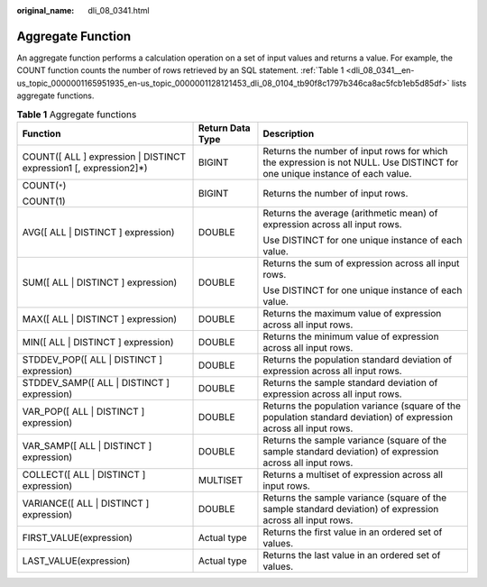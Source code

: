 :original_name: dli_08_0341.html

.. _dli_08_0341:

Aggregate Function
==================

An aggregate function performs a calculation operation on a set of input values and returns a value. For example, the COUNT function counts the number of rows retrieved by an SQL statement. :ref:`Table 1 <dli_08_0341__en-us_topic_0000001165951935_en-us_topic_0000001128121453_dli_08_0104_tb90f8c1797b346ca8ac5fcb1eb5d85df>` lists aggregate functions.

.. _dli_08_0341__en-us_topic_0000001165951935_en-us_topic_0000001128121453_dli_08_0104_tb90f8c1797b346ca8ac5fcb1eb5d85df:

.. table:: **Table 1** Aggregate functions

   +--------------------------------------------------------------------+-----------------------+----------------------------------------------------------------------------------------------------------------------------+
   | Function                                                           | Return Data Type      | Description                                                                                                                |
   +====================================================================+=======================+============================================================================================================================+
   | COUNT([ ALL ] expression \| DISTINCT expression1 [, expression2]*) | BIGINT                | Returns the number of input rows for which the expression is not NULL. Use DISTINCT for one unique instance of each value. |
   +--------------------------------------------------------------------+-----------------------+----------------------------------------------------------------------------------------------------------------------------+
   | COUNT(``*``)                                                       | BIGINT                | Returns the number of input rows.                                                                                          |
   |                                                                    |                       |                                                                                                                            |
   | COUNT(1)                                                           |                       |                                                                                                                            |
   +--------------------------------------------------------------------+-----------------------+----------------------------------------------------------------------------------------------------------------------------+
   | AVG([ ALL \| DISTINCT ] expression)                                | DOUBLE                | Returns the average (arithmetic mean) of expression across all input rows.                                                 |
   |                                                                    |                       |                                                                                                                            |
   |                                                                    |                       | Use DISTINCT for one unique instance of each value.                                                                        |
   +--------------------------------------------------------------------+-----------------------+----------------------------------------------------------------------------------------------------------------------------+
   | SUM([ ALL \| DISTINCT ] expression)                                | DOUBLE                | Returns the sum of expression across all input rows.                                                                       |
   |                                                                    |                       |                                                                                                                            |
   |                                                                    |                       | Use DISTINCT for one unique instance of each value.                                                                        |
   +--------------------------------------------------------------------+-----------------------+----------------------------------------------------------------------------------------------------------------------------+
   | MAX([ ALL \| DISTINCT ] expression)                                | DOUBLE                | Returns the maximum value of expression across all input rows.                                                             |
   +--------------------------------------------------------------------+-----------------------+----------------------------------------------------------------------------------------------------------------------------+
   | MIN([ ALL \| DISTINCT ] expression)                                | DOUBLE                | Returns the minimum value of expression across all input rows.                                                             |
   +--------------------------------------------------------------------+-----------------------+----------------------------------------------------------------------------------------------------------------------------+
   | STDDEV_POP([ ALL \| DISTINCT ] expression)                         | DOUBLE                | Returns the population standard deviation of expression across all input rows.                                             |
   +--------------------------------------------------------------------+-----------------------+----------------------------------------------------------------------------------------------------------------------------+
   | STDDEV_SAMP([ ALL \| DISTINCT ] expression)                        | DOUBLE                | Returns the sample standard deviation of expression across all input rows.                                                 |
   +--------------------------------------------------------------------+-----------------------+----------------------------------------------------------------------------------------------------------------------------+
   | VAR_POP([ ALL \| DISTINCT ] expression)                            | DOUBLE                | Returns the population variance (square of the population standard deviation) of expression across all input rows.         |
   +--------------------------------------------------------------------+-----------------------+----------------------------------------------------------------------------------------------------------------------------+
   | VAR_SAMP([ ALL \| DISTINCT ] expression)                           | DOUBLE                | Returns the sample variance (square of the sample standard deviation) of expression across all input rows.                 |
   +--------------------------------------------------------------------+-----------------------+----------------------------------------------------------------------------------------------------------------------------+
   | COLLECT([ ALL \| DISTINCT ] expression)                            | MULTISET              | Returns a multiset of expression across all input rows.                                                                    |
   +--------------------------------------------------------------------+-----------------------+----------------------------------------------------------------------------------------------------------------------------+
   | VARIANCE([ ALL \| DISTINCT ] expression)                           | DOUBLE                | Returns the sample variance (square of the sample standard deviation) of expression across all input rows.                 |
   +--------------------------------------------------------------------+-----------------------+----------------------------------------------------------------------------------------------------------------------------+
   | FIRST_VALUE(expression)                                            | Actual type           | Returns the first value in an ordered set of values.                                                                       |
   +--------------------------------------------------------------------+-----------------------+----------------------------------------------------------------------------------------------------------------------------+
   | LAST_VALUE(expression)                                             | Actual type           | Returns the last value in an ordered set of values.                                                                        |
   +--------------------------------------------------------------------+-----------------------+----------------------------------------------------------------------------------------------------------------------------+
